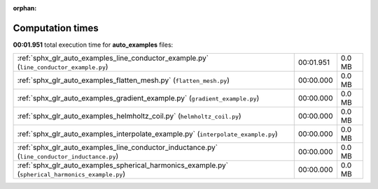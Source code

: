 
:orphan:

.. _sphx_glr_auto_examples_sg_execution_times:

Computation times
=================
**00:01.951** total execution time for **auto_examples** files:

+---------------------------------------------------------------------------------------------------+-----------+--------+
| :ref:`sphx_glr_auto_examples_line_conductor_example.py` (``line_conductor_example.py``)           | 00:01.951 | 0.0 MB |
+---------------------------------------------------------------------------------------------------+-----------+--------+
| :ref:`sphx_glr_auto_examples_flatten_mesh.py` (``flatten_mesh.py``)                               | 00:00.000 | 0.0 MB |
+---------------------------------------------------------------------------------------------------+-----------+--------+
| :ref:`sphx_glr_auto_examples_gradient_example.py` (``gradient_example.py``)                       | 00:00.000 | 0.0 MB |
+---------------------------------------------------------------------------------------------------+-----------+--------+
| :ref:`sphx_glr_auto_examples_helmholtz_coil.py` (``helmholtz_coil.py``)                           | 00:00.000 | 0.0 MB |
+---------------------------------------------------------------------------------------------------+-----------+--------+
| :ref:`sphx_glr_auto_examples_interpolate_example.py` (``interpolate_example.py``)                 | 00:00.000 | 0.0 MB |
+---------------------------------------------------------------------------------------------------+-----------+--------+
| :ref:`sphx_glr_auto_examples_line_conductor_inductance.py` (``line_conductor_inductance.py``)     | 00:00.000 | 0.0 MB |
+---------------------------------------------------------------------------------------------------+-----------+--------+
| :ref:`sphx_glr_auto_examples_spherical_harmonics_example.py` (``spherical_harmonics_example.py``) | 00:00.000 | 0.0 MB |
+---------------------------------------------------------------------------------------------------+-----------+--------+
